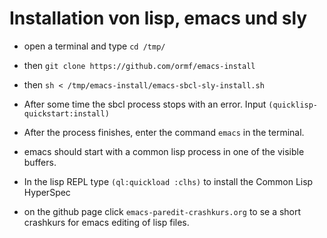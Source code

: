 * Installation von lisp, emacs und sly

  - open a terminal and type =cd /tmp/=

  - then =git clone https://github.com/ormf/emacs-install=

  - then =sh < /tmp/emacs-install/emacs-sbcl-sly-install.sh=

  - After some time the sbcl process stops with an error. Input
    =(quicklisp-quickstart:install)=

  - After the process finishes, enter the command =emacs= in the
    terminal.
  
  - emacs should start with a common lisp process in one of the
    visible buffers.

  - In the lisp REPL type =(ql:quickload :clhs)= to install the Common
    Lisp HyperSpec

  - on the github page click =emacs-paredit-crashkurs.org= to se a
    short crashkurs for emacs editing of lisp files.
